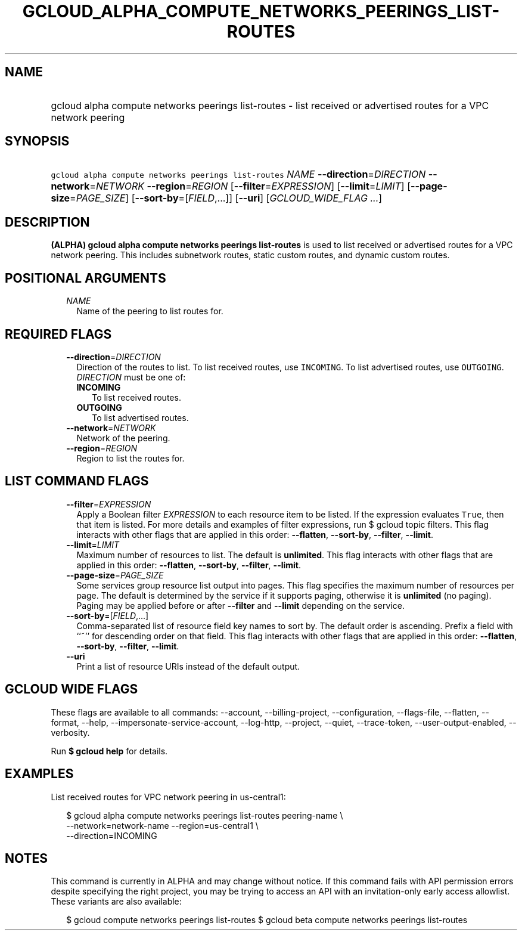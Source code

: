
.TH "GCLOUD_ALPHA_COMPUTE_NETWORKS_PEERINGS_LIST\-ROUTES" 1



.SH "NAME"
.HP
gcloud alpha compute networks peerings list\-routes \- list received or advertised routes for a VPC network peering



.SH "SYNOPSIS"
.HP
\f5gcloud alpha compute networks peerings list\-routes\fR \fINAME\fR \fB\-\-direction\fR=\fIDIRECTION\fR \fB\-\-network\fR=\fINETWORK\fR \fB\-\-region\fR=\fIREGION\fR [\fB\-\-filter\fR=\fIEXPRESSION\fR] [\fB\-\-limit\fR=\fILIMIT\fR] [\fB\-\-page\-size\fR=\fIPAGE_SIZE\fR] [\fB\-\-sort\-by\fR=[\fIFIELD\fR,...]] [\fB\-\-uri\fR] [\fIGCLOUD_WIDE_FLAG\ ...\fR]



.SH "DESCRIPTION"

\fB(ALPHA)\fR \fBgcloud alpha compute networks peerings list\-routes\fR is used
to list received or advertised routes for a VPC network peering. This includes
subnetwork routes, static custom routes, and dynamic custom routes.



.SH "POSITIONAL ARGUMENTS"

.RS 2m
.TP 2m
\fINAME\fR
Name of the peering to list routes for.


.RE
.sp

.SH "REQUIRED FLAGS"

.RS 2m
.TP 2m
\fB\-\-direction\fR=\fIDIRECTION\fR
Direction of the routes to list. To list received routes, use \f5INCOMING\fR. To
list advertised routes, use \f5OUTGOING\fR. \fIDIRECTION\fR must be one of:

.RS 2m
.TP 2m
\fBINCOMING\fR
To list received routes.
.TP 2m
\fBOUTGOING\fR
To list advertised routes.
.RE
.sp


.TP 2m
\fB\-\-network\fR=\fINETWORK\fR
Network of the peering.

.TP 2m
\fB\-\-region\fR=\fIREGION\fR
Region to list the routes for.


.RE
.sp

.SH "LIST COMMAND FLAGS"

.RS 2m
.TP 2m
\fB\-\-filter\fR=\fIEXPRESSION\fR
Apply a Boolean filter \fIEXPRESSION\fR to each resource item to be listed. If
the expression evaluates \f5True\fR, then that item is listed. For more details
and examples of filter expressions, run $ gcloud topic filters. This flag
interacts with other flags that are applied in this order: \fB\-\-flatten\fR,
\fB\-\-sort\-by\fR, \fB\-\-filter\fR, \fB\-\-limit\fR.

.TP 2m
\fB\-\-limit\fR=\fILIMIT\fR
Maximum number of resources to list. The default is \fBunlimited\fR. This flag
interacts with other flags that are applied in this order: \fB\-\-flatten\fR,
\fB\-\-sort\-by\fR, \fB\-\-filter\fR, \fB\-\-limit\fR.

.TP 2m
\fB\-\-page\-size\fR=\fIPAGE_SIZE\fR
Some services group resource list output into pages. This flag specifies the
maximum number of resources per page. The default is determined by the service
if it supports paging, otherwise it is \fBunlimited\fR (no paging). Paging may
be applied before or after \fB\-\-filter\fR and \fB\-\-limit\fR depending on the
service.

.TP 2m
\fB\-\-sort\-by\fR=[\fIFIELD\fR,...]
Comma\-separated list of resource field key names to sort by. The default order
is ascending. Prefix a field with ``~'' for descending order on that field. This
flag interacts with other flags that are applied in this order:
\fB\-\-flatten\fR, \fB\-\-sort\-by\fR, \fB\-\-filter\fR, \fB\-\-limit\fR.

.TP 2m
\fB\-\-uri\fR
Print a list of resource URIs instead of the default output.


.RE
.sp

.SH "GCLOUD WIDE FLAGS"

These flags are available to all commands: \-\-account, \-\-billing\-project,
\-\-configuration, \-\-flags\-file, \-\-flatten, \-\-format, \-\-help,
\-\-impersonate\-service\-account, \-\-log\-http, \-\-project, \-\-quiet,
\-\-trace\-token, \-\-user\-output\-enabled, \-\-verbosity.

Run \fB$ gcloud help\fR for details.



.SH "EXAMPLES"

List received routes for VPC network peering in us\-central1:

.RS 2m
$ gcloud alpha compute networks peerings list\-routes peering\-name  \e
           \-\-network=network\-name \-\-region=us\-central1 \e
    \-\-direction=INCOMING
.RE



.SH "NOTES"

This command is currently in ALPHA and may change without notice. If this
command fails with API permission errors despite specifying the right project,
you may be trying to access an API with an invitation\-only early access
allowlist. These variants are also available:

.RS 2m
$ gcloud compute networks peerings list\-routes
$ gcloud beta compute networks peerings list\-routes
.RE

